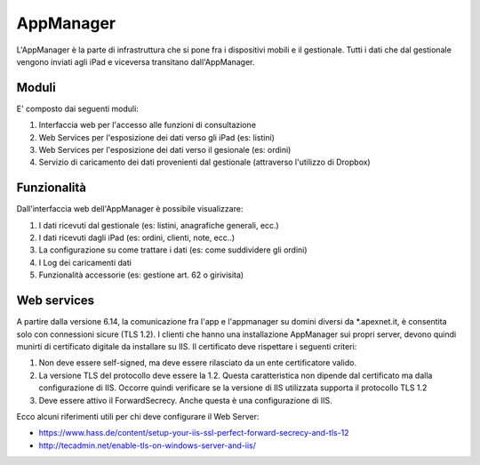 AppManager
===========

L'AppManager è la parte di infrastruttura che si pone fra i dispositivi mobili e il gestionale. 
Tutti i dati che dal gestionale vengono inviati agli iPad e viceversa transitano dall'AppManager.

Moduli
~~~~~~

E' composto dai seguenti moduli:

1. Interfaccia web per l'accesso alle funzioni di consultazione
2. Web Services per l'esposizione dei dati verso gli iPad (es: listini)
3. Web Services per l'esposizione dei dati verso il gesionale (es: ordini)
4. Servizio di caricamento dei dati provenienti dal gestionale (attraverso l'utilizzo di Dropbox)

Funzionalità
~~~~~~~~~~~~

Dall'interfaccia web dell'AppManager è possibile visualizzare:

1. I dati ricevuti dal gestionale (es: listini, anagrafiche generali, ecc.)
2. I dati ricevuti dagli iPad (es: ordini, clienti, note, ecc..)
3. La configurazione su come trattare i dati (es: come suddividere gli ordini)
4. I Log dei caricamenti dati
5. Funzionalità accessorie (es: gestione art. 62 o girivisita)

Web services
~~~~~~~~~~~~
A partire dalla versione 6.14, la comunicazione fra l'app e l'appmanager su domini diversi da *.apexnet.it, è consentita solo con connessioni sicure (TLS 1.2).
I clienti che hanno una installazione AppManager sui propri server, devono quindi munirti di certificato digitale da installare su IIS.
Il certificato deve rispettare i seguenti criteri:

1. Non deve essere self-signed, ma deve essere rilasciato da un ente certificatore valido.
2. La versione TLS del protocollo deve essere la 1.2. Questa caratteristica non dipende dal certificato ma dalla configurazione di IIS. Occorre quindi verificare se la versione di IIS utilizzata supporta il protocollo TLS 1.2
3. Deve essere attivo il ForwardSecrecy. Anche questa è una configurazione di IIS.

Ecco alcuni riferimenti utili per chi deve configurare il Web Server:

* https://www.hass.de/content/setup-your-iis-ssl-perfect-forward-secrecy-and-tls-12
* http://tecadmin.net/enable-tls-on-windows-server-and-iis/
